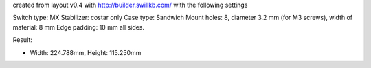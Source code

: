 created from layout v0.4 with http://builder.swillkb.com/ with the following settings

Switch type: MX
Stabilizer: costar only
Case type: Sandwich
Mount holes: 8, diameter 3.2 mm (for M3 screws), width of material: 8 mm
Edge padding: 10 mm all sides.

Result:

- Width: 224.788mm,  Height: 115.250mm
